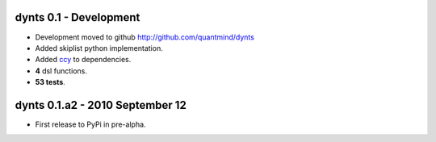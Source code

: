 
dynts 0.1 - Development
====================================
* Development moved to github http://github.com/quantmind/dynts
* Added skiplist python implementation.
* Added ccy_ to dependencies.
* **4** dsl functions.
* **53 tests**.


dynts 0.1.a2  - 2010 September 12
====================================
* First release to PyPi in pre-alpha.
 

.. _ccy: http://code.google.com/p/ccy/